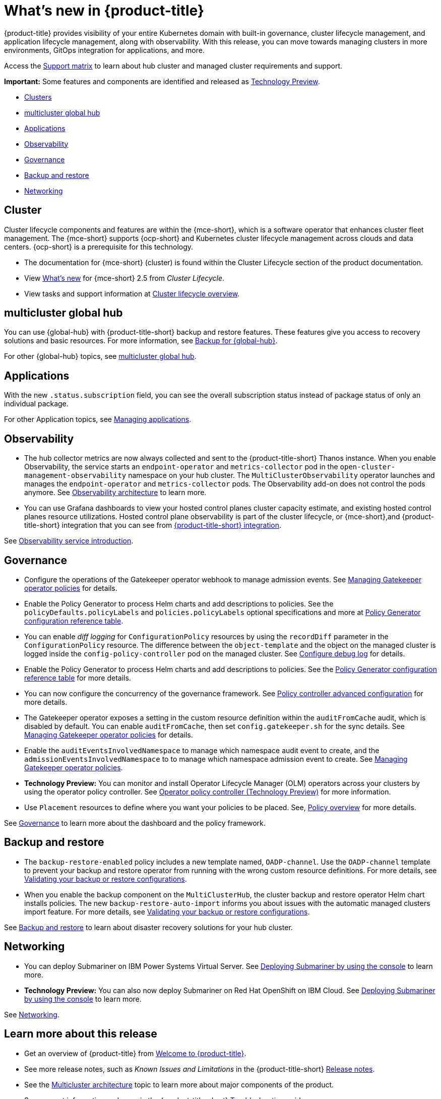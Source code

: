 [#whats-new]
= What's new in {product-title}

{product-title} provides visibility of your entire Kubernetes domain with built-in governance, cluster lifecycle management, and application lifecycle management, along with observability. With this release, you can move towards managing clusters in more environments, GitOps integration for applications, and more. 

Access the link:https://access.redhat.com/articles/7055998[Support matrix] to learn about hub cluster and managed cluster requirements and support.

*Important:* Some features and components are identified and released as link:https://access.redhat.com/support/offerings/techpreview[Technology Preview].

* <<cluster-whats-new,Clusters>>
* <<global-hub-whats-new,multicluster global hub>>
* <<application-whats-new,Applications>>
* <<observability-whats-new,Observability>>
* <<governance-whats-new,Governance>>
* <<dr4hub-whats-new,Backup and restore>>
* <<net-whats-new,Networking>>

//[#installation]
//== Installation no epics this release 2.10 bcs


[#cluster-whats-new]
== Cluster 

Cluster lifecycle components and features are within the {mce-short}, which is a software operator that enhances cluster fleet management. The {mce-short} supports {ocp-short} and Kubernetes cluster lifecycle management across clouds and data centers. {ocp-short} is a prerequisite for this technology.

* The documentation for {mce-short} (cluster) is found within the Cluster Lifecycle section of the product documentation.

* View link:../clusters/release_notes/whats_new.adoc[What's new] for {mce-short} 2.5 from _Cluster Lifecycle_.

* View tasks and support information at link:../clusters/cluster_mce_overview.adoc#cluster_mce_overview[Cluster lifecycle overview].

[#global-hub-whats-new]
== multicluster global hub 

You can use {global-hub} with {product-title-short} backup and restore features. These features give you access to recovery solutions and basic resources. For more information, see link:../global_hub/global_hub_backup.adoc##backup-for-global-hub[Backup for {global-hub}].

For other {global-hub} topics, see link:../global_hub/global_hub_overview.adoc#multicluster-global-hub[multicluster global hub]. 

[#application-whats-new]
== Applications

With the new `.status.subscription` field, you can see the overall subscription status instead of package status of only an individual package. 

For other Application topics, see link:../applications/app_management_overview.adoc#managing-applications[Managing applications].

[#observability-whats-new]
== Observability

* The hub collector metrics are now always collected and sent to the {product-title-short} Thanos instance. When you enable Observability, the service starts an `endpoint-operator` and `metrics-collector` pod in the `open-cluster-management-observability` namespace on your hub cluster. The `MultiClusterObservability` operator launches and manages the `endpoint-operator` and `metrics-collector` pods. The Observability add-on does not control the pods anymore. See link:../observability/observability_arch.adoc#observability-arch[Observability architecture] to learn more.

* You can use Grafana dashboards to view your hosted control planes cluster capacity estimate, and existing hosted control planes resource utilizations. Hosted control plane observability is part of the cluster lifecycle, or {mce-short},and {product-title-short} integration that you can see from xref:../install_upgrade/acm_integration.adoc#acm-integration[{product-title-short} integration].

See link:../observability/observe_environments_intro.adoc#observing-environments-intro[Observability service introduction].

[#governance-whats-new]
== Governance

* Configure the operations of the Gatekeeper operator webhook to manage admission events. See link:../governance/create_gatekeeper.adoc#managing-gatekeeper-operator-policies[Managing Gatekeeper operator policies] for details.

* Enable the Policy Generator to process Helm charts and add descriptions to policies. See the `policyDefaults.policyLabels` and `policies.policyLabels` optional specifications and more at link:../governance/policy_generator.adoc#policy-gen-yaml-table[Policy Generator configuration reference table].

* You can enable _diff logging_ for `ConfigurationPolicy` resources by using the `recordDiff` parameter in the `ConfigurationPolicy` resource. The difference between the `object-template` and the object on the managed cluster is logged inside the `config-policy-controller` pod on the managed cluster. See link:../governance/policy_ctrl_adv_config.adoc#configure-debug-log[Configure debug log] for details.

* Enable the Policy Generator to process Helm charts and add descriptions to policies. See the link:../governance/policy_generator.adoc#policy-gen-yaml-table[Policy Generator configuration reference table] for more details.

* You can now configure the concurrency of the governance framework. See link:../governance/policy_ctrl_adv_config.adoc#policy-controller-advanced-config[Policy controller advanced configuration] for more details.

* The Gatekeeper operator exposes a setting in the custom resource definition within the `auditFromCache` audit, which is disabled by default. You can enable `auditFromCache`, then set `config.gatekeeper.sh` for the sync details. See link:../governance/create_gatekeeper.adoc#managing-gatekeeper-operator-policies[Managing Gatekeeper operator policies] for details.

* Enable the `auditEventsInvolvedNamespace` to manage which namespace audit event to create, and the `admissionEventsInvolvedNamespace` to to manage which namespace admission event to create. See link:../governance/create_gatekeeper.adoc#managing-gatekeeper-operator-policies[Managing Gatekeeper operator policies].

* *Technology Preview:* You can monitor and install Operator Lifecycle Manager (OLM) operators across your clusters by using the operator policy controller. See link:../governance/policy_operator.adoc#policy-operator[Operator policy controller (Technology Preview)] for more information.

* Use `Placement` resources to define where you want your policies to be placed. See, link:../governance/policy_overview.adoc#policy-overview[Policy overview] for more details.

See link:../governance/grc_intro.adoc#governance[Governance] to learn more about the dashboard and the policy framework.

[#dr4hub-whats-new]
== Backup and restore

* The `backup-restore-enabled` policy includes a new template named, `OADP-channel`. Use the `OADP-channel` template to prevent your backup and restore operator from running with the wrong custom resource definitions. For more details, see link:../business_continuity/backup_restore/backup_validate.adoc[Validating your backup or restore configurations].

* When you enable the backup component on the `MultiClusterHub`, the cluster backup and restore operator Helm chart installs policies. The new `backup-restore-auto-import` informs you about issues with the automatic managed clusters import feature. For more details, see link:../business_continuity/backup_restore/backup_validate.adoc[Validating your backup or restore configurations].   

See link:../business_continuity/backup_restore/backup_intro.adoc#backup-intro[Backup and restore] to learn about disaster recovery solutions for your hub cluster.

[#net-whats-new]
== Networking

* You can deploy Submariner on IBM Power Systems Virtual Server. See link:../networking/submariner/deploy_subm_console.adoc#deploying-submariner-console[Deploying Submariner by using the console] to learn more.

* *Technology Preview:* You can also now deploy Submariner on Red Hat OpenShift on IBM Cloud. See link:../networking/submariner/deploy_subm_console.adoc#deploying-submariner-console[Deploying Submariner by using the console] to learn more.

See link:../networking/networking_intro.adoc#networking[Networking].

[#whats-new-learn-more]
== Learn more about this release

* Get an overview of {product-title} from link:../about/welcome.adoc#welcome-to-red-hat-advanced-cluster-management-for-kubernetes[Welcome to {product-title}].

* See more release notes, such as _Known Issues and Limitations_ in the {product-title-short} xref:../release_notes/release_notes.adoc#release-notes[Release notes].

* See the link:../about/architecture.adoc#multicluster-architecture[Multicluster architecture] topic to learn more about major components of the product.

* See support information and more in the {product-title-short} link:../troubleshooting/troubleshooting_intro.adoc#troubleshooting[Troubleshooting] guide.

* Access the open source _Open Cluster Management_ repository for interaction, growth, and contributions from the open community. To get involved, see link:https://open-cluster-management.io/[open-cluster-management.io]. Visit the link:https://github.com/open-cluster-management-io[GitHub repository] for more information.
